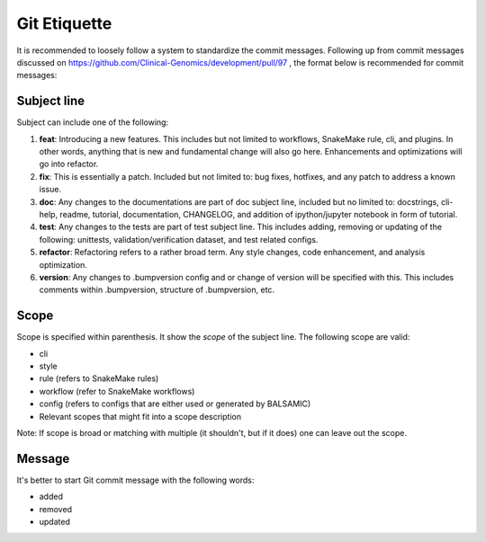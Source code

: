 =============
Git Etiquette
=============

It is recommended to loosely follow a system to standardize the commit messages. Following up from commit messages discussed on https://github.com/Clinical-Genomics/development/pull/97 , the format below is recommended for commit messages:

**Subject line**
^^^^^^^^^^^^^^^^^^^^

Subject can include one of the following:


#. **feat**\ : Introducing a new features. This includes but not limited to workflows, SnakeMake rule, cli, and plugins. In other words, anything that is new and fundamental change will also go here. Enhancements and optimizations will go into refactor.
#. **fix**\ : This is essentially a patch. Included but not limited to: bug fixes, hotfixes, and any patch to address a known issue.
#. **doc**\ : Any changes to the documentations are part of doc subject line, included but no limited to: docstrings, cli-help, readme, tutorial, documentation, CHANGELOG, and addition of ipython/jupyter notebook in form of tutorial.
#. **test**\ : Any changes to the tests are part of test subject line. This includes adding, removing or updating of the following: unittests, validation/verification dataset, and test related configs.
#. **refactor**\ : Refactoring refers to a rather broad term. Any style changes, code enhancement, and analysis optimization.
#. **version**\ : Any changes to .bumpversion config and or change of version will be specified with this. This includes comments within .bumpversion, structure of .bumpversion, etc.

**Scope**
^^^^^^^^^^^^^

Scope is specified within parenthesis. It show the *scope* of the subject line. The following scope are valid:


* cli
* style
* rule (refers to SnakeMake rules)
* workflow (refer to SnakeMake workflows)
* config (refers to configs that are either used or generated by BALSAMIC)
* Relevant scopes that might fit into a scope description

Note: If scope is broad or matching with multiple (it shouldn't, but if it does) one can leave out the scope.

**Message**
^^^^^^^^^^^^^^^

It's better to start Git commit message with the following words:


* added
* removed
* updated
